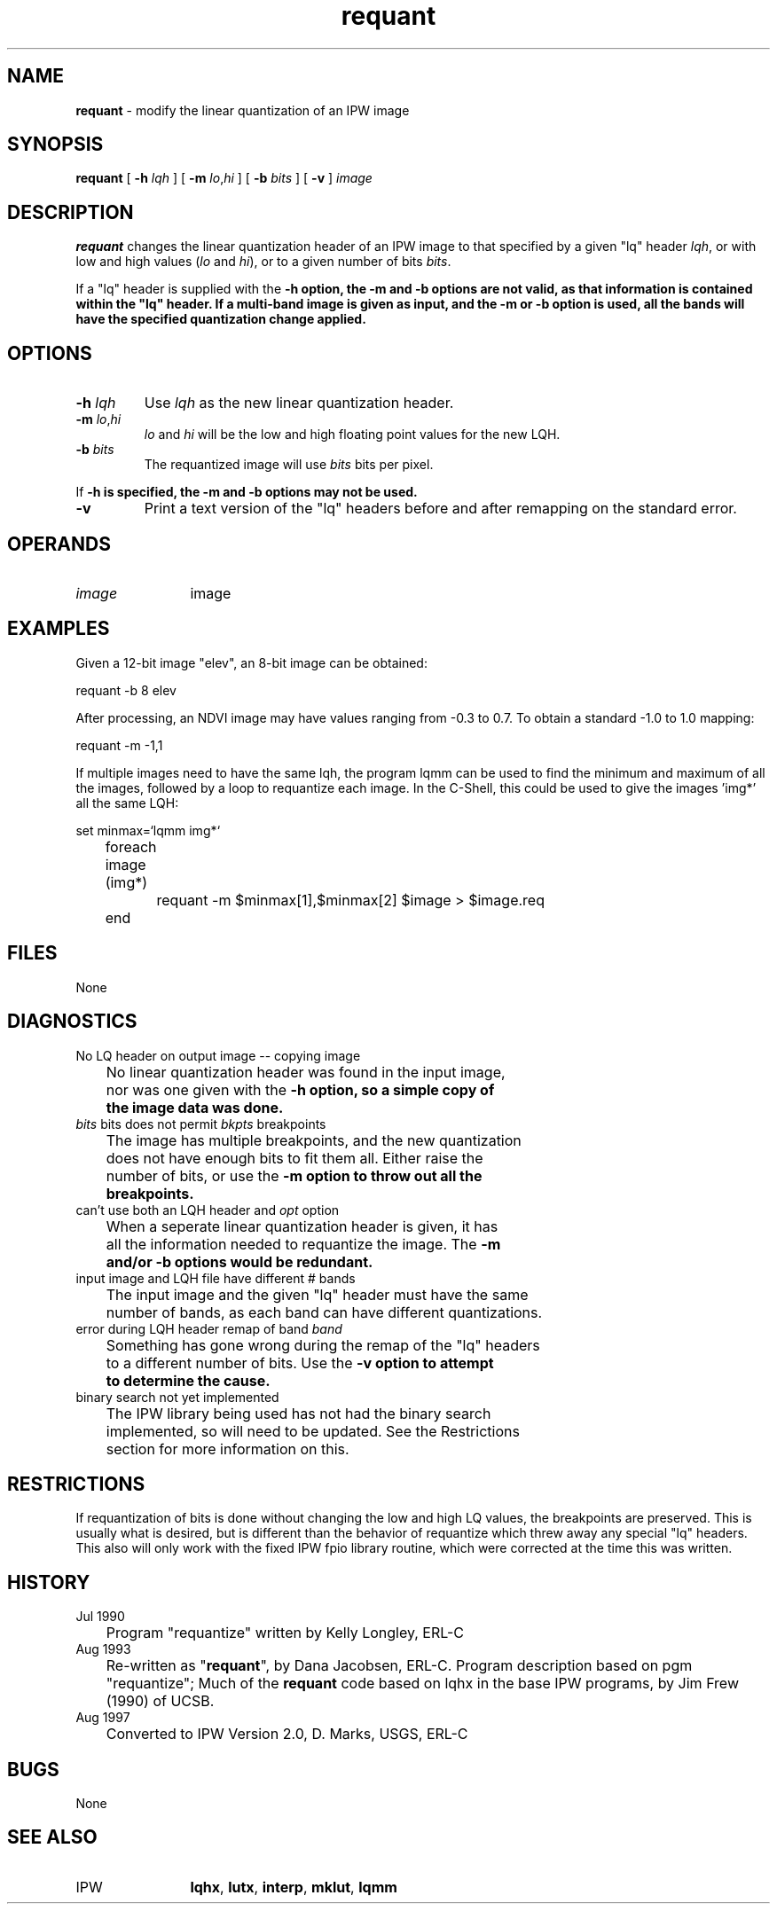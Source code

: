 .TH "requant" "1" "5 November 2015" "IPW v2" "IPW User Commands"
.SH NAME
.PP
\fBrequant\fP - modify the linear quantization of an IPW image
.SH SYNOPSIS
.sp
.nf
.ft CR
\fBrequant\fP [ \fB-h\fP \fIlqh\fP ] [ \fB-m\fP \fIlo\fP,\fIhi\fP ] [ \fB-b\fP \fIbits\fP ] [ \fB-v\fP ] \fIimage\fP
.ft R
.fi
.SH DESCRIPTION
.PP
\fBrequant\fP changes the linear quantization header of an IPW image to
that specified by a given "lq" header \fIlqh\fP, or with low and high
values (\fIlo\fP and \fIhi\fP), or to a given number of bits \fIbits\fP.
.PP
If a "lq" header is supplied with the \fB-h option, the \fB-m and \fB-b options
are not valid, as that information is contained within the "lq" header.
If a multi-band image is given as input, and the \fB-m or \fB-b option is
used, all the bands will have the specified quantization change
applied.
.SH OPTIONS
.TP
\fB-h\fP \fIlqh\fP
Use \fIlqh\fP as the new linear quantization header.
.sp
.TP
\fB-m\fP \fIlo\fP,\fIhi\fP
\fIlo\fP and \fIhi\fP will be the low and high floating point values
for the new LQH.
.sp
.TP
\fB-b\fP \fIbits\fP
The requantized image will use \fIbits\fP bits per pixel.
.PP
If \fB-h is specified, the \fB-m and \fB-b options may not be used.
.TP
\fB-v\fP
Print a text version of the "lq" headers before and after
remapping on the standard error.
.SH OPERANDS
.TP
\fIimage\fP
	image
.sp
.SH EXAMPLES
.PP
Given a 12-bit image "elev", an 8-bit image can be obtained:
.sp
.nf
.ft CR
	requant -b 8  elev
.ft R
.fi

.PP
After processing, an NDVI image may have values ranging from -0.3
to 0.7.  To obtain a standard -1.0 to 1.0 mapping:
.sp
.nf
.ft CR
	requant -m -1,1
.ft R
.fi

.PP
If multiple images need to have the same lqh, the program lqmm
can be used to find the minimum and maximum of all the images,
followed by a loop to requantize each image.  In the C-Shell, this
could be used to give the images 'img*' all the same LQH:
.sp
.nf
.ft CR
	set minmax=`lqmm img*`
	foreach image (img*)
		requant -m $minmax[1],$minmax[2] $image > $image.req
	end
.ft R
.fi
.SH FILES
.PP
None
.SH DIAGNOSTICS
.sp
.TP
No LQ header on output image -- copying image
.br
	No linear quantization header was found in the input image,
	nor was one given with the \fB-h option, so a simple copy of
	the image data was done.
.sp
.TP
\fIbits\fP bits does not permit \fIbkpts\fP breakpoints
.br
	The image has multiple breakpoints, and the new quantization
	does not have enough bits to fit them all.  Either raise the
	number of bits, or use the \fB-m option to throw out all the
	breakpoints.
.sp
.TP
can't use both an LQH header and \fIopt\fP option
.br
	When a seperate linear quantization header is given, it has
	all the information needed to requantize the image.  The \fB-m
	and/or \fB-b options would be redundant.
.sp
.TP
input image and LQH file have different # bands
.br
	The input image and the given "lq" header must have the same
	number of bands, as each band can have different quantizations.
.sp
.TP
error during LQH header remap of band \fIband\fP
.br
	Something has gone wrong during the remap of the "lq" headers
	to a different number of bits.  Use the \fB-v option to attempt
	to determine the cause.
.sp
.TP
binary search not yet implemented
.br
	The IPW library being used has not had the binary search
	implemented, so will need to be updated.  See the Restrictions
	section for more information on this.
.SH RESTRICTIONS
.PP
If requantization of bits is done without changing the low and high
LQ values, the breakpoints are preserved.  This is usually what is
desired, but is different than the behavior of requantize which threw
away any special "lq" headers.  This also will only work with the fixed
IPW fpio library routine, which were corrected at the time this was
written.
.SH HISTORY
.TP
Jul 1990
	Program "requantize" written by Kelly Longley, ERL-C
.TP
Aug 1993
	Re-written as "\fBrequant\fP", by Dana Jacobsen, ERL-C.
Program description based on pgm "requantize";
Much of the \fBrequant\fP code based on lqhx in the base IPW
programs, by Jim Frew (1990) of UCSB.
.TP
Aug 1997
	Converted to IPW Version 2.0, D. Marks, USGS, ERL-C
.SH BUGS
.PP
None
.SH SEE ALSO
.TP
IPW
	\fBlqhx\fP,
\fBlutx\fP,
\fBinterp\fP,
\fBmklut\fP,
\fBlqmm\fP

